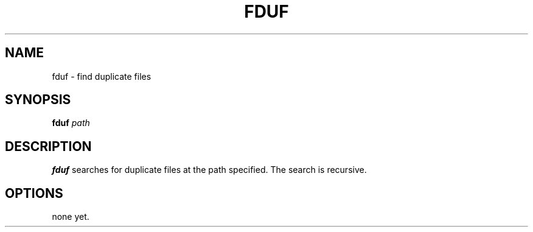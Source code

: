 .TH FDUF 1
.SH NAME
fduf \- find duplicate files
.SH SYNOPSIS
.B fduf
.IR path
.SH DESCRIPTION
.B fduf
searches for duplicate files at the path specified. The search is recursive.
.SH OPTIONS
none yet.
